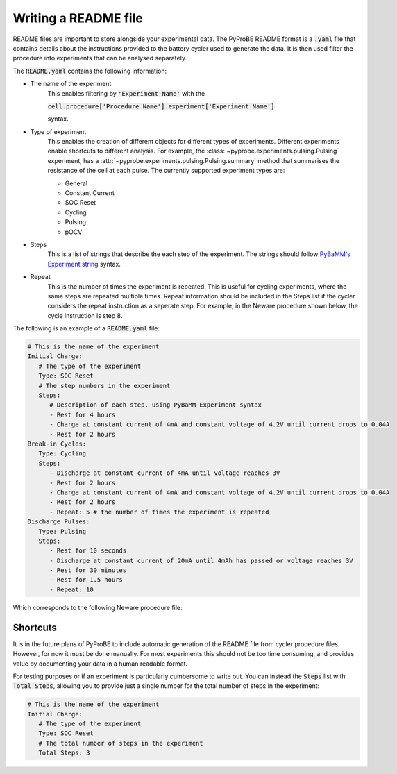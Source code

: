 .. _writing_a_readme_file:

Writing a README file
=====================
README files are important to store alongside your experimental data. The PyProBE
README format is a :code:`.yaml` file that contains details about the instructions 
provided to the battery cycler used to generate the data. It is then used filter the 
procedure into experiments that can be analysed separately. 

The :code:`README.yaml` contains the following information:

* The name of the experiment
   This enables filtering by :code:`'Experiment Name'` with the 
   
   :code:`cell.procedure['Procedure Name'].experiment['Experiment Name']` 
   
   syntax.
* Type of experiment
   This enables the creation of different objects for different types of experiments.
   Different experiments enable shortcuts to different analysis. For example, the 
   :class:`~pyprobe.experiments.pulsing.Pulsing` experiment, has a 
   :attr:`~pyprobe.experiments.pulsing.Pulsing.summary` method that summarises the
   resistance of the cell at each pulse.
   The currently supported experiment types are:

   * General
   * Constant Current
   * SOC Reset
   * Cycling
   * Pulsing
   * pOCV

* Steps
   This is a list of strings that describe the each step of the experiment. The strings
   should follow `PyBaMM's Experiment string <https://docs.pybamm.org/en/stable/source/api/experiment/experiment_steps.html#pybamm.step.string>`_ 
   syntax.
* Repeat
   This is the number of times the experiment is repeated. This is useful for cycling
   experiments, where the same steps are repeated multiple times.
   Repeat information should be included in the Steps list if the cycler considers
   the repeat instruction as a seperate step. For example, in the Neware procedure shown
   below, the cycle instruction is step 8.
   
The following is an example of a :code:`README.yaml` file:

.. code-block:: yaml

   # This is the name of the experiment
   Initial Charge:
      # The type of the experiment
      Type: SOC Reset
      # The step numbers in the experiment
      Steps: 
         # Description of each step, using PyBaMM Experiment syntax
         - Rest for 4 hours
         - Charge at constant current of 4mA and constant voltage of 4.2V until current drops to 0.04A
         - Rest for 2 hours
   Break-in Cycles:
      Type: Cycling
      Steps: 
         - Discharge at constant current of 4mA until voltage reaches 3V
         - Rest for 2 hours
         - Charge at constant current of 4mA and constant voltage of 4.2V until current drops to 0.04A
         - Rest for 2 hours
         - Repeat: 5 # the number of times the experiment is repeated
   Discharge Pulses:
      Type: Pulsing
      Steps: 
         - Rest for 10 seconds
         - Discharge at constant current of 20mA until 4mAh has passed or voltage reaches 3V
         - Rest for 30 minutes
         - Rest for 1.5 hours
         - Repeat: 10

Which corresponds to the following Neware procedure file:

.. image:: images/Neware_procedure.png

Shortcuts
---------
It is in the future plans of PyProBE to include automatic generation of the README file
from cycler procedure files. However, for now it must be done manually. For most 
experiments this should not be too time consuming, and provides value by documenting
your data in a human readable format.

For testing purposes or if an experiment is particularly cumbersome to write out. You 
can instead the :code:`Steps` list with :code:`Total Steps`, allowing you to provide 
just a single number for the total number of steps in the experiment:

.. code-block:: yaml

   # This is the name of the experiment
   Initial Charge:
      # The type of the experiment
      Type: SOC Reset
      # The total number of steps in the experiment
      Total Steps: 3